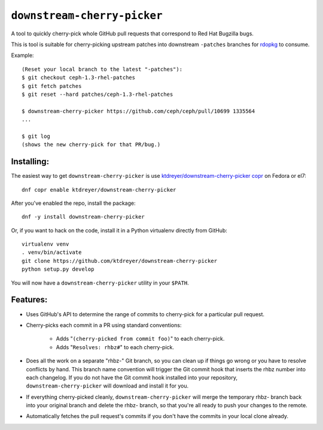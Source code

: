 ``downstream-cherry-picker``
============================

.. image:: https://travis-ci.org/ktdreyer/downstream-cherry-picker.svg?branch=master
          :target: https://travis-ci.org/ktdreyer/downstream-cherry-picker


A tool to quickly cherry-pick whole GitHub pull requests that correspond to Red
Hat Bugzilla bugs.

This is tool is suitable for cherry-picking upstream patches into downstream
``-patches`` branches for `rdopkg
<https://github.com/openstack-packages/rdopkg>`_ to consume.

Example::

    (Reset your local branch to the latest "-patches"):
    $ git checkout ceph-1.3-rhel-patches
    $ git fetch patches
    $ git reset --hard patches/ceph-1.3-rhel-patches

    $ downstream-cherry-picker https://github.com/ceph/ceph/pull/10699 1335564
    ...

    $ git log
    (shows the new cherry-pick for that PR/bug.)


Installing:
-----------

The easiest way to get ``downstream-cherry-picker`` is use
`ktdreyer/downstream-cherry-picker copr
<https://copr.fedoraproject.org/coprs/ktdreyer/downstream-cherry-picker/>`_ on
Fedora or el7::

    dnf copr enable ktdreyer/downstream-cherry-picker

After you've enabled the repo, install the package::

    dnf -y install downstream-cherry-picker

Or, if you want to hack on the code, install it in a Python virtualenv directly
from GitHub::

     virtualenv venv
     . venv/bin/activate
     git clone https://github.com/ktdreyer/downstream-cherry-picker
     python setup.py develop

You will now have a ``downstream-cherry-picker`` utility in your ``$PATH``.


Features:
---------

* Uses GitHub's API to determine the range of commits to cherry-pick for a
  particular pull request.

* Cherry-picks each commit in a PR using standard conventions:

   * Adds "``(cherry-picked from commit foo)``" to each cherry-pick.

   * Adds "``Resolves: rhbz#``" to each cherry-pick.

* Does all the work on a separate "rhbz-" Git branch, so you can clean up if
  things go wrong or you have to resolve conflicts by hand. This branch name
  convention will trigger the Git commit hook that inserts the rhbz number into
  each changelog. If you do not have the Git commit hook installed into your
  repository, ``downstream-cherry-picker`` will download and install it for
  you.

* If everything cherry-picked cleanly, ``downstream-cherry-picker`` will merge
  the temporary rhbz- branch back into your original branch and delete the
  rhbz- branch, so that you're all ready to push your changes to the remote.

* Automatically fetches the pull request's commits if you don't have the
  commits in your local clone already.
